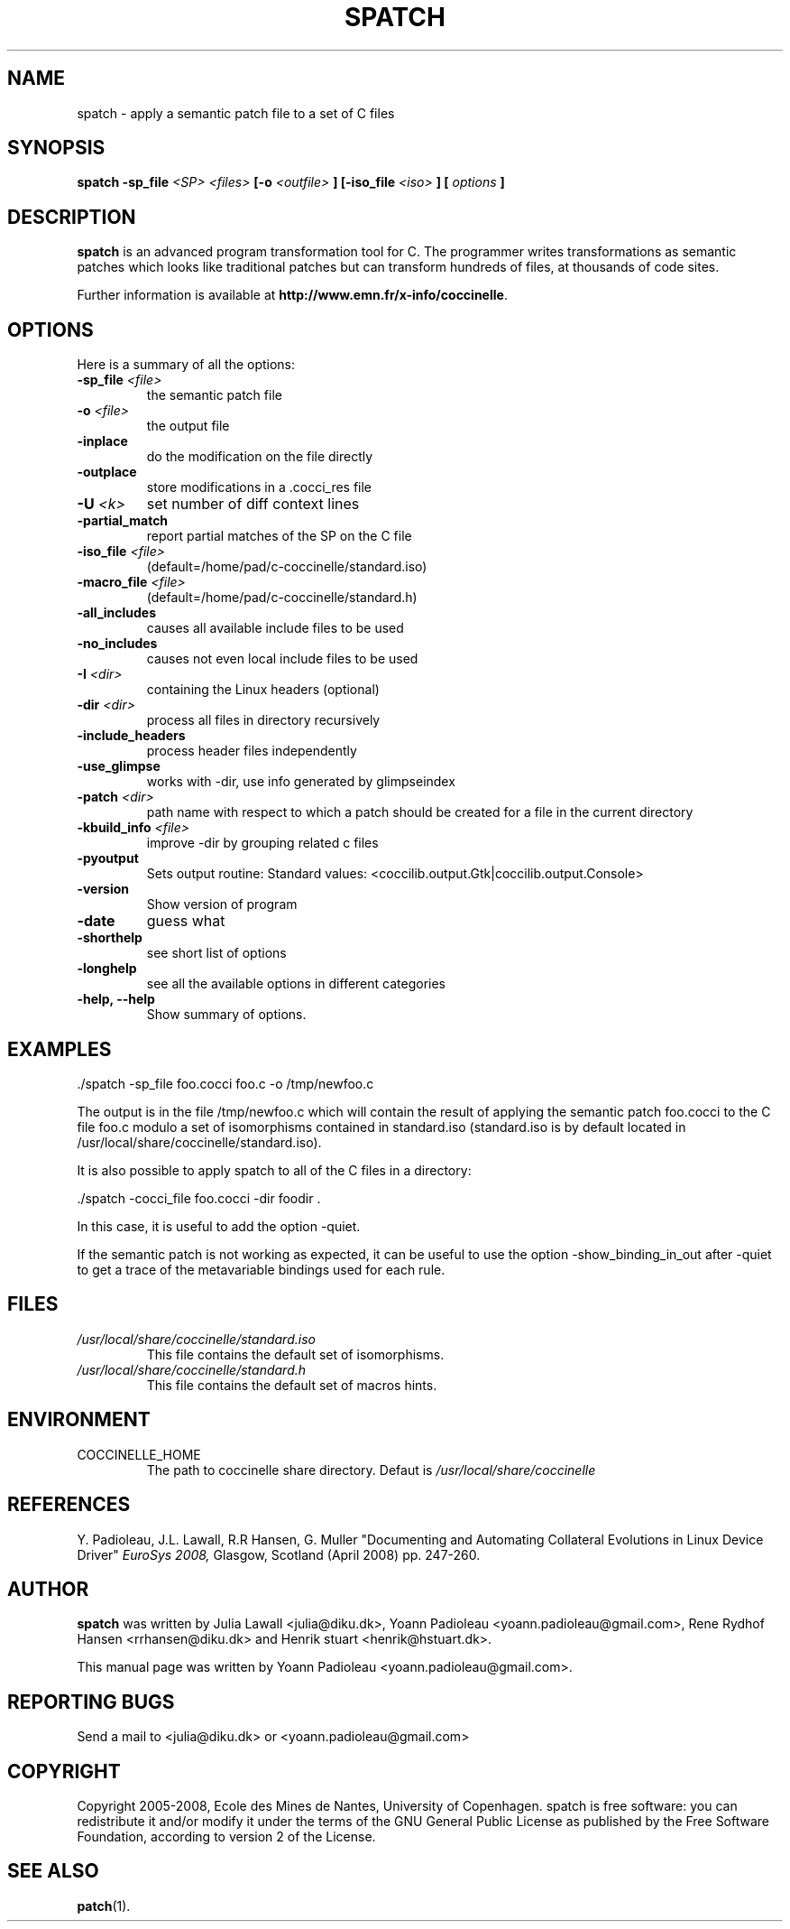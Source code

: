 .\"  -*- nroff -*-
.\" Please adjust this date whenever revising the manpage.
.TH SPATCH 1 "December 15, 2008"

.\" see http://www.fnal.gov/docs/products/ups/ReferenceManual/html/manpages.html
.\" see http://www.linuxjournal.com/article/1158
.\" see http://www.schweikhardt.net/man_page_howto.html
.\" groff -Tascii -man ./spatch.1 | more
.\"
.\" Some roff macros, for reference:
.\" .nh        disable hyphenation
.\" .hy        enable hyphenation
.\" .ad l      left justify
.\" .ad b      justify to both left and right margins
.\" .nf        disable filling
.\" .fi        enable filling
.\" .br        insert line break
.\" .sp <n>    insert n+1 empty lines
.\" for manpage-specific macros, see man(7)
.\"
.\" TeX users may be more comfortable with the \fB<whatever>\fP and
.\" \fI<whatever>\fP escape sequences to invode bold face and italics, 
.\" respectively. Also \fR for roman.
.SH NAME
spatch \- apply a semantic patch file to a set of C files

.SH SYNOPSIS
.B spatch
.B -sp_file
.I <SP>
.I <files>
.B [-o 
.I <outfile>
.B ] 
.B [-iso_file 
.I <iso>
.B ] 
.B [
.I options
.B ]
.\"
.SH DESCRIPTION
\fBspatch\fP is an advanced program transformation tool for C.
The programmer writes transformations as semantic patches which
looks like traditional patches but can transform hundreds of files,
at thousands of code sites.

.PP
Further information is available at
\fBhttp://www.emn.fr/x-info/coccinelle\fP.

.SH OPTIONS
Here is a summary of all the options:

.TP
.B -sp_file \fI<file>\fP
the semantic patch file
.TP
.B -o                   \fI<file>\fP
the output file
.TP
.B -inplace             
do the modification on the file directly
.TP
.B -outplace            
store modifications in a .cocci_res file
.TP
.B -U                   \fI<k>\fP
set number of diff context lines
.TP
.B -partial_match       
report partial matches of the SP on the C file
.TP
.B -iso_file            \fI<file>\fP
(default=/home/pad/c-coccinelle/standard.iso)
.TP
.B -macro_file          \fI<file>\fP
(default=/home/pad/c-coccinelle/standard.h)
.TP
.B -all_includes        
causes all available include files to be used
.TP
.B -no_includes         
causes not even local include files to be used
.TP
.B -I                   \fI<dir>\fP
containing the Linux headers (optional)
.TP
.B -dir                 \fI<dir>\fP
process all files in directory recursively
.TP 
.B -include_headers     
process header files independently
.TP
.B -use_glimpse         
works with -dir, use info generated by glimpseindex
.TP
.B -patch               \fI<dir>\fP
path name with respect to which a patch should be created
for a file in the current directory
.TP
.B -kbuild_info         \fI<file>\fP
improve -dir by grouping related c files
.TP
.B -pyoutput            
Sets output routine: Standard values: <coccilib.output.Gtk|coccilib.output.Console>
.TP
.B -version             
Show version of program
.TP
.B -date                
guess what
.TP
.B -shorthelp           
see short list of options
.TP
.B -longhelp            
see all the available options in different categories
.TP 
.B \-help, \-\-help             
Show summary of options.



.SH EXAMPLES

  ./spatch -sp_file foo.cocci foo.c -o /tmp/newfoo.c

The output is in the file /tmp/newfoo.c which will contain the result 
of applying the semantic patch foo.cocci to the C file foo.c
modulo a set of isomorphisms contained in standard.iso 
(standard.iso is by default located in /usr/local/share/coccinelle/standard.iso).

It is also possible to apply spatch to all of the C files in
a directory: 

  ./spatch -cocci_file foo.cocci -dir foodir . 

In this case, it is useful to add the option -quiet. 

If the semantic patch is not working as expected, it can 
be useful to use the option -show_binding_in_out after -quiet to 
get a trace of the metavariable bindings used for each rule.

.SH FILES
.I /usr/local/share/coccinelle/standard.iso
.RS
This file contains the default set of isomorphisms.
.RE
.I /usr/local/share/coccinelle/standard.h
.RS
This file contains the default set of macros hints.

.SH ENVIRONMENT
.IP COCCINELLE_HOME
The path to coccinelle share directory. Defaut is 
.I /usr/local/share/coccinelle

.SH REFERENCES
Y. Padioleau, J.L. Lawall, R.R Hansen, G. Muller
"Documenting and Automating Collateral Evolutions in Linux Device Driver"
.I EuroSys 2008, 
Glasgow, Scotland (April 2008) pp. 247-260.

.SH AUTHOR
\fBspatch\fP was written by Julia Lawall <julia@diku.dk>, Yoann Padioleau
<yoann.padioleau@gmail.com>, Rene Rydhof Hansen <rrhansen@diku.dk> and
Henrik stuart <henrik@hstuart.dk>.
.PP
This manual page was written by Yoann Padioleau <yoann.padioleau@gmail.com>.

.SH REPORTING BUGS
Send a mail to <julia@diku.dk> or <yoann.padioleau@gmail.com>

.SH COPYRIGHT
Copyright 2005-2008, Ecole des Mines de Nantes, University of Copenhagen.
spatch is free software: you can redistribute it and/or modify
it under the terms of the GNU General Public License as published by
the Free Software Foundation, according to version 2 of the License.

.SH SEE ALSO
.BR patch (1).

